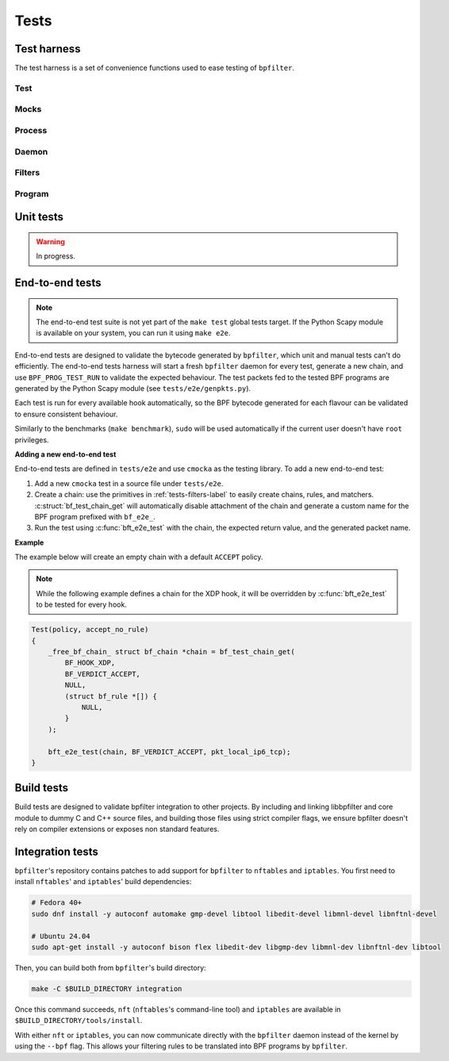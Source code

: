 Tests
=====

Test harness
------------

The test harness is a set of convenience functions used to ease testing of ``bpfilter``.

Test
~~~~
.. doxygenfile:: test.h

Mocks
~~~~~
.. doxygenfile:: mock.h

Process
~~~~~~~
.. doxygenfile:: process.h

Daemon
~~~~~~~
.. doxygenfile:: daemon.h

.. _tests-filters-label:

Filters
~~~~~~~
.. doxygenfile:: filters.h

Program
~~~~~~~
.. doxygenfile:: prog.h


Unit tests
----------

.. warning::

    In progress.


End-to-end tests
----------------

.. note::

    The end-to-end test suite is not yet part of the ``make test`` global tests target. If the Python Scapy module is available on your system, you can run it using ``make e2e``.

End-to-end tests are designed to validate the bytecode generated by ``bpfilter``, which unit and manual tests can't do efficiently. The end-to-end tests harness will start a fresh ``bpfilter`` daemon for every test, generate a new chain, and use ``BPF_PROG_TEST_RUN`` to validate the expected behaviour. The test packets fed to the tested BPF programs are generated by the Python Scapy module (see ``tests/e2e/genpkts.py``).

Each test is run for every available hook automatically, so the BPF bytecode generated for each flavour can be validated to ensure consistent behaviour.

Similarly to the benchmarks (``make benchmark``), ``sudo`` will be used automatically if the current user doesn't have ``root`` privileges.

**Adding a new end-to-end test**

End-to-end tests are defined in ``tests/e2e`` and use ``cmocka`` as the testing library. To add a new end-to-end test:

1. Add a new ``cmocka`` test in a source file under ``tests/e2e``.
2. Create a chain: use the primitives in :ref:`tests-filters-label` to easily create chains, rules, and matchers. :c:struct:`bf_test_chain_get` will automatically disable attachment of the chain and generate a custom name for the BPF program prefixed with ``bf_e2e_``.
3. Run the test using :c:func:`bft_e2e_test` with the chain, the expected return value, and the generated packet name.

**Example**

The example below will create an empty chain with a default ``ACCEPT`` policy.

.. note::

    While the following example defines a chain for the XDP hook, it will be overridden by :c:func:`bft_e2e_test` to be tested for every hook.

.. code-block:: c

    Test(policy, accept_no_rule)
    {
        _free_bf_chain_ struct bf_chain *chain = bf_test_chain_get(
            BF_HOOK_XDP,
            BF_VERDICT_ACCEPT,
            NULL,
            (struct bf_rule *[]) {
                NULL,
            }
        );

        bft_e2e_test(chain, BF_VERDICT_ACCEPT, pkt_local_ip6_tcp);
    }


Build tests
-----------

Build tests are designed to validate bpfilter integration to other projects. By including and linking libbpfilter and core module to dummy C and C++ source files, and building those files using strict compiler flags, we ensure bpfilter doesn't rely on compiler extensions or exposes non standard features.


Integration tests
-----------------

``bpfilter``'s repository contains patches to add support for ``bpfilter`` to ``nftables`` and ``iptables``. You first need to install ``nftables``' and ``iptables``' build dependencies:

.. code-block:: shell

    # Fedora 40+
    sudo dnf install -y autoconf automake gmp-devel libtool libedit-devel libmnl-devel libnftnl-devel

    # Ubuntu 24.04
    sudo apt-get install -y autoconf bison flex libedit-dev libgmp-dev libmnl-dev libnftnl-dev libtool

Then, you can build both from ``bpfilter``'s build directory:

.. code-block:: shell

    make -C $BUILD_DIRECTORY integration

Once this command succeeds, ``nft`` (``nftables``'s command-line tool) and ``iptables`` are available in ``$BUILD_DIRECTORY/tools/install``.

With either ``nft`` or ``iptables``, you can now communicate directly with the ``bpfilter`` daemon instead of the kernel by using the ``--bpf`` flag. This allows your filtering rules to be translated into BPF programs by ``bpfilter``.

